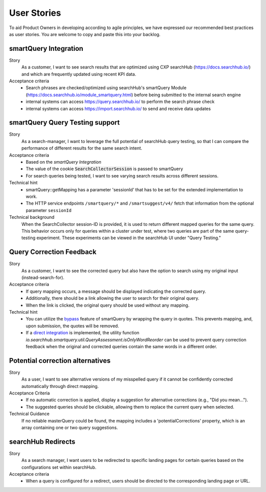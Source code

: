 User Stories
============

To aid Product Owners in developing according to agile principles, we have expressed our recommended best practices as user stories. You are welcome to copy and paste this into your backlog.

smartQuery Integration
----------------------

Story
  As a customer, I want to see search results that are optimized using CXP searchHub (https://docs.searchhub.io/) and which are frequently updated using recent KPI data.

Acceptance criteria
  - Search phrases are checked/optimized using searchHub's smartQuery Module (https://docs.searchhub.io/module_smartquery.html) before being submitted to the internal search engine
  - internal systems can access https://query.searchhub.io/ to perform the search phrase check
  - internal systems can access https://import.searchhub.io/ to send and receive data updates


smartQuery Query Testing support
--------------------------------

Story
  As a search-manager, I want to leverage the full potential of searchHub query testing, so that I can compare the performance of different results for the same search intent.

Acceptance criteria
  - Based on the *smartQuery Integration*
  - The value of the cookie :code:`SearchCollectorSession` is passed to smartQuery
  - For search queries being tested, I want to see varying search results across different sessions.

Technical hint
  - smartQuery::getMapping has a parameter 'sessionId' that has to be set for the extended implementation to work.
  - The HTTP service endpoints ``/smartquery/*`` and ``/smartsuggest/v4/`` fetch that information from the optional parameter ``sessionId``

Technical background
  When the SearchCollector session-ID is provided, it is used to return different mapped queries for the same query.
  This behavior occurs only for queries within a cluster under test, where two queries are part of the same query-testing experiment.
  These experiments can be viewed in the searchHub UI under "Query Testing."


Query Correction Feedback
-------------------------

Story
  As a customer, I want to see the corrected query but also have the option to search using my original input (instead-search-for).


Acceptance criteria
  - If query mapping occurs, a message should be displayed indicating the corrected query.
  - Additionally, there should be a link allowing the user to search for their original query.
  - When the link is clicked, the original query should be used without any mapping.

Technical hint
  - You can utilize the `bypass`_ feature of smartQuery by wrapping the query in quotes. This prevents mapping, and, upon submission, the quotes will be removed.
  - If a `direct integration`_ is implemented, the utility function `io.searchhub.smartquery.util.QueryAssessment.isOnlyWordReorder` can be used to prevent query correction feedback when the original and corrected queries contain the same words in a different order.


Potential correction alternatives
---------------------------------

Story
  As a user, I want to see alternative versions of my misspelled query if it cannot be confidently corrected automatically through direct mapping.

Acceptance Criteria
  - If no automatic correction is applied, display a suggestion for alternative corrections (e.g., "Did you mean...").
  - The suggested queries should be clickable, allowing them to replace the current query when selected.

Technical Guidance
  If no reliable masterQuery could be found, the mapping includes a 'potentialCorrections' property, which is an array containing one or two query suggestions.


searchHub Redirects
-------------------

Story
  As a search manager, I want users to be redirected to specific landing pages for certain queries based on the configurations set within searchHub.

Acceptance criteria
  - When a query is configured for a redirect, users should be directed to the corresponding landing page or URL.


.. _bypass: common.html
.. _direct integration: direct-integration.html
